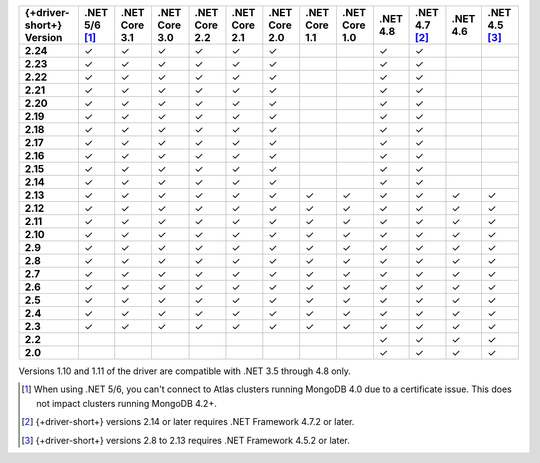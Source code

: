 .. list-table::
   :header-rows: 1
   :stub-columns: 1
   :class: compatibility-large no-padding

   * - {+driver-short+} Version
     - .NET 5/6 [#atlas-connection]_
     - .NET Core 3.1
     - .NET Core 3.0
     - .NET Core 2.2
     - .NET Core 2.1
     - .NET Core 2.0
     - .NET Core 1.1
     - .NET Core 1.0
     - .NET 4.8
     - .NET 4.7 [#2.14-note]_
     - .NET 4.6
     - .NET 4.5 [#4.5.2]_
   * - 2.24
     - ✓
     - ✓
     - ✓
     - ✓
     - ✓
     - ✓
     -
     -
     - ✓
     - ✓
     -
     -
   * - 2.23
     - ✓
     - ✓
     - ✓
     - ✓
     - ✓
     - ✓
     -
     -
     - ✓
     - ✓
     -
     -
   * - 2.22
     - ✓
     - ✓
     - ✓
     - ✓
     - ✓
     - ✓
     -
     -
     - ✓
     - ✓
     -
     -
   * - 2.21
     - ✓
     - ✓
     - ✓
     - ✓
     - ✓
     - ✓
     -
     -
     - ✓
     - ✓
     -
     -
   * - 2.20
     - ✓
     - ✓
     - ✓
     - ✓
     - ✓
     - ✓
     -
     -
     - ✓
     - ✓
     -
     -
   * - 2.19
     - ✓
     - ✓
     - ✓
     - ✓
     - ✓
     - ✓
     -
     -
     - ✓
     - ✓
     -
     -
   * - 2.18
     - ✓
     - ✓
     - ✓
     - ✓
     - ✓
     - ✓
     -
     -
     - ✓
     - ✓
     -
     -
   * - 2.17
     - ✓
     - ✓
     - ✓
     - ✓
     - ✓
     - ✓
     -
     -
     - ✓
     - ✓
     -
     -
   * - 2.16
     - ✓
     - ✓
     - ✓
     - ✓
     - ✓
     - ✓
     -
     -
     - ✓
     - ✓
     -
     -

   * - 2.15
     - ✓
     - ✓
     - ✓
     - ✓
     - ✓
     - ✓
     -
     -
     - ✓
     - ✓
     -
     -

   * - 2.14
     - ✓
     - ✓
     - ✓
     - ✓
     - ✓
     - ✓
     -
     -
     - ✓
     - ✓
     -
     -


   * - 2.13
     - ✓
     - ✓
     - ✓
     - ✓
     - ✓
     - ✓
     - ✓
     - ✓
     - ✓
     - ✓
     - ✓
     - ✓

   * - 2.12
     - ✓
     - ✓
     - ✓
     - ✓
     - ✓
     - ✓
     - ✓
     - ✓
     - ✓
     - ✓
     - ✓
     - ✓

   * - 2.11
     - ✓
     - ✓
     - ✓
     - ✓
     - ✓
     - ✓
     - ✓
     - ✓
     - ✓
     - ✓
     - ✓
     - ✓

   * - 2.10
     - ✓
     - ✓
     - ✓
     - ✓
     - ✓
     - ✓
     - ✓
     - ✓
     - ✓
     - ✓
     - ✓
     - ✓


   * - 2.9
     - ✓
     - ✓
     - ✓
     - ✓
     - ✓
     - ✓
     - ✓
     - ✓
     - ✓
     - ✓
     - ✓
     - ✓

   * - 2.8
     - ✓
     - ✓
     - ✓
     - ✓
     - ✓
     - ✓
     - ✓
     - ✓
     - ✓
     - ✓
     - ✓
     - ✓

   * - 2.7
     - ✓
     - ✓
     - ✓
     - ✓
     - ✓
     - ✓
     - ✓
     - ✓
     - ✓
     - ✓
     - ✓
     - ✓

   * - 2.6
     - ✓
     - ✓
     - ✓
     - ✓
     - ✓
     - ✓
     - ✓
     - ✓
     - ✓
     - ✓
     - ✓
     - ✓

   * - 2.5
     - ✓
     - ✓
     - ✓
     - ✓
     - ✓
     - ✓
     - ✓
     - ✓
     - ✓
     - ✓
     - ✓
     - ✓


   * - 2.4
     - ✓
     - ✓
     - ✓
     - ✓
     - ✓
     - ✓
     - ✓
     - ✓
     - ✓
     - ✓
     - ✓
     - ✓

   * - 2.3
     - ✓
     - ✓
     - ✓
     - ✓
     - ✓
     - ✓
     - ✓
     - ✓
     - ✓
     - ✓
     - ✓
     - ✓

   * - 2.2
     -
     -
     -
     -
     -
     -
     -
     -
     - ✓
     - ✓
     - ✓
     - ✓

   * - 2.0
     -
     -
     -
     -
     -
     -
     -
     -
     - ✓
     - ✓
     - ✓
     - ✓

Versions 1.10 and 1.11 of the driver are compatible with .NET 3.5
through 4.8 only.

.. [#atlas-connection] When using .NET 5/6, you can't connect to Atlas clusters running MongoDB 4.0 due to a certificate issue. This does not impact clusters running MongoDB 4.2+.

.. [#2.14-note] {+driver-short+} versions 2.14 or later requires .NET Framework 4.7.2 or
   later.

.. [#4.5.2] {+driver-short+} versions 2.8 to 2.13 requires .NET Framework 4.5.2 or later.

